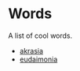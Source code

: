 #+begin_export markdown
export const metadata = {
title: "Words"
}
#+end_export

* Words

A list of cool words.

- [[https://en.wikipedia.org/wiki/Akrasia][akrasia]]
- [[https://en.wikipedia.org/wiki/Eudaimonia][eudaimonia]]
